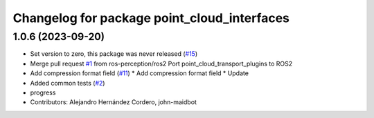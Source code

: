 ^^^^^^^^^^^^^^^^^^^^^^^^^^^^^^^^^^^^^^^^^^^^
Changelog for package point_cloud_interfaces
^^^^^^^^^^^^^^^^^^^^^^^^^^^^^^^^^^^^^^^^^^^^

1.0.6 (2023-09-20)
------------------
* Set version to zero, this package was never released (`#15 <https://github.com/ros-perception/point_cloud_transport_plugins/issues/15>`_)
* Merge pull request `#1 <https://github.com/ros-perception/point_cloud_transport_plugins/issues/1>`_ from ros-perception/ros2
  Port point_cloud_transport_plugins to ROS2
* Add compression format field (`#11 <https://github.com/ros-perception/point_cloud_transport_plugins/issues/11>`_)
  * Add compression format field
  * Update
* Added common tests (`#2 <https://github.com/ros-perception/point_cloud_transport_plugins/issues/2>`_)
* progress
* Contributors: Alejandro Hernández Cordero, john-maidbot
